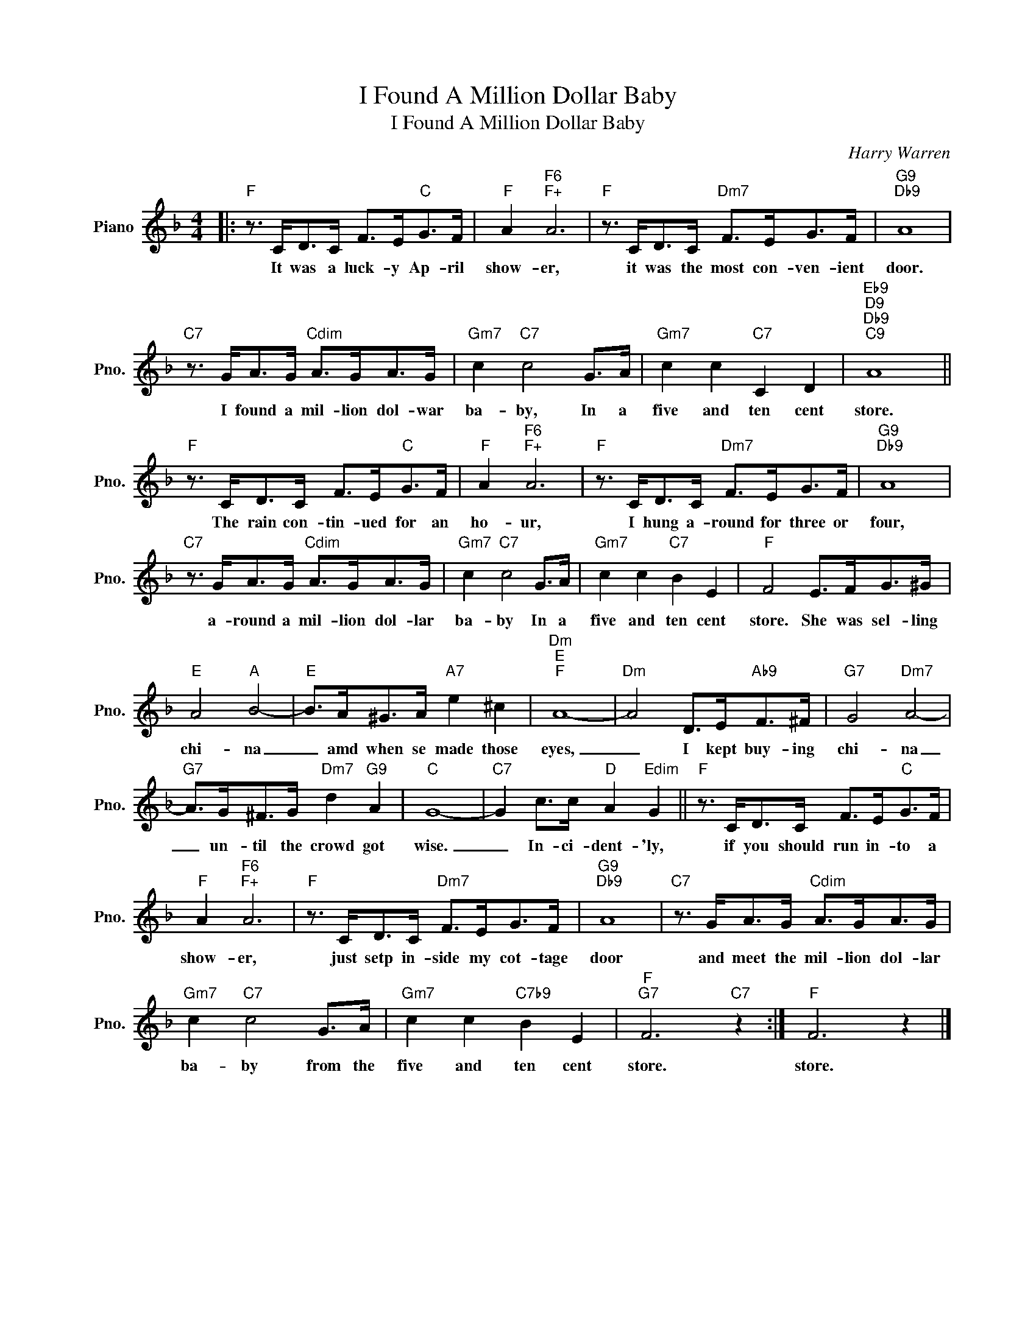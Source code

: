 X:1
T:I Found A Million Dollar Baby
T:I Found A Million Dollar Baby
C:Harry Warren
Z:All Rights Reserved
L:1/8
M:4/4
K:F
V:1 treble nm="Piano" snm="Pno."
%%MIDI program 0
%%MIDI control 7 100
%%MIDI control 10 64
V:1
|:"F" z3/2 C<DC/ F>E"C"G>F |"F" A2"F6""F+" A6 |"F" z3/2 C<DC/"Dm7" F>EG>F |"G9""Db9" A8 | %4
w: It was a luck- y Ap- ril|show- er,|it was the most con- ven- ient|door.|
"C7" z3/2 G<AG/"Cdim" A>GA>G |"Gm7" c2"C7" c4 G>A |"Gm7" c2 c2"C7" C2 D2 |"Eb9""D9""Db9""C9" A8 || %8
w: I found a mil- lion dol- war|ba- by, In a|five and ten cent|store.|
"F" z3/2 C<DC/ F>E"C"G>F |"F" A2"F6""F+" A6 |"F" z3/2 C<DC/"Dm7" F>EG>F |"G9""Db9" A8 | %12
w: The rain con- tin- ued for an|ho- ur,|I hung a- round for three or|four,|
"C7" z3/2 G<AG/"Cdim" A>GA>G |"Gm7" c2"C7" c4 G>A |"Gm7" c2 c2"C7" B2 E2 |"F" F4 E>FG>^G | %16
w: a- round a mil- lion dol- lar|ba- by In a|five and ten cent|store. She was sel- ling|
"E" A4"A" B4- |"E" B>A^G>A"A7" e2 ^c2 |"Dm""E""F" A8- |"Dm" A4 D>E"Ab9"F>^F |"G7" G4"Dm7" A4- | %21
w: chi- na|_ amd when se made those|eyes,|_ I kept buy- ing|chi- na|
"G7" A>G^F>G"Dm7" d2"G9" A2 |"C" G8- |"C7" G2 c>c"D" A2"Edim" G2 ||"F" z3/2 C<DC/ F>E"C"G>F | %25
w: _ un- til the crowd got|wise.|_ In- ci- dent- 'ly,|if you should run in- to a|
"F" A2"F6""F+" A6 |"F" z3/2 C<DC/"Dm7" F>EG>F |"G9""Db9" A8 |"C7" z3/2 G<AG/"Cdim" A>GA>G | %29
w: show- er,|just setp in- side my cot- tage|door|and meet the mil- lion dol- lar|
"Gm7" c2"C7" c4 G>A |"Gm7" c2 c2"C7b9" B2 E2 |"F""G7" F6"C7" z2 :|"F" F6 z2 |] %33
w: ba- by from the|five and ten cent|store.|store.|

